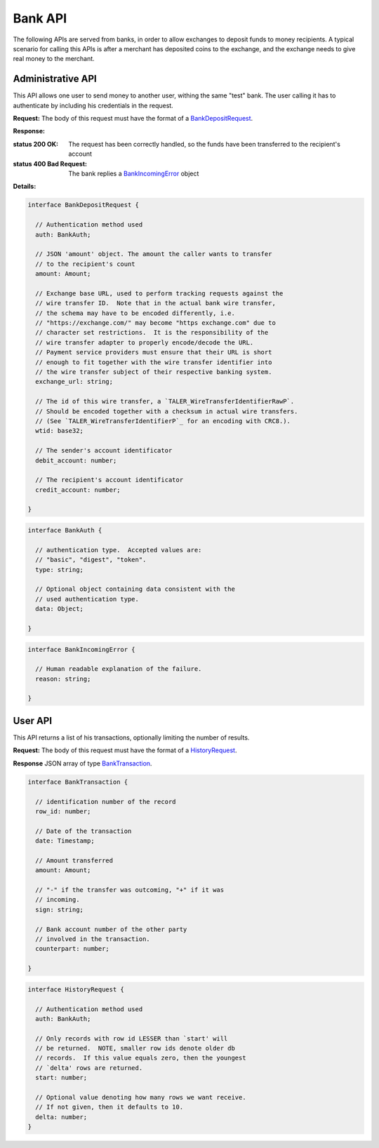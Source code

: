 ..
  This file is part of GNU TALER.
  Copyright (C) 2014, 2015, 2016 INRIA
  TALER is free software; you can redistribute it and/or modify it under the
  terms of the GNU General Public License as published by the Free Software
  Foundation; either version 2.1, or (at your option) any later version.
  TALER is distributed in the hope that it will be useful, but WITHOUT ANY
  WARRANTY; without even the implied warranty of MERCHANTABILITY or FITNESS FOR
  A PARTICULAR PURPOSE.  See the GNU Lesser General Public License for more details.
  You should have received a copy of the GNU Lesser General Public License along with
  TALER; see the file COPYING.  If not, see <http://www.gnu.org/licenses/>

  @author Marcello Stanisci

=========
Bank API
=========

The following APIs are served from banks, in order to allow exchanges to
deposit funds to money recipients.  A typical scenario for calling this
APIs is after a merchant has deposited coins to the exchange, and the exchange
needs to give real money to the merchant.

------------------
Administrative API
------------------

This API allows one user to send money to another user, withing the same "test"
bank.  The user calling it has to authenticate by including his credentials in the
request.

.. _bank-deposit:
.. http:post:: /admin/add/incoming

**Request:** The body of this request must have the format of a `BankDepositRequest`_.

**Response:**

:status 200 OK: The request has been correctly handled, so the funds have been transferred to the recipient's account

:status 400 Bad Request: The bank replies a `BankIncomingError`_ object

**Details:**

.. _BankDepositRequest:
.. code-block:: tsref

  interface BankDepositRequest {

    // Authentication method used
    auth: BankAuth;

    // JSON 'amount' object. The amount the caller wants to transfer
    // to the recipient's count
    amount: Amount;

    // Exchange base URL, used to perform tracking requests against the
    // wire transfer ID.  Note that in the actual bank wire transfer,
    // the schema may have to be encoded differently, i.e.
    // "https://exchange.com/" may become "https exchange.com" due to
    // character set restrictions.  It is the responsibility of the
    // wire transfer adapter to properly encode/decode the URL.
    // Payment service providers must ensure that their URL is short
    // enough to fit together with the wire transfer identifier into
    // the wire transfer subject of their respective banking system.
    exchange_url: string;

    // The id of this wire transfer, a `TALER_WireTransferIdentifierRawP`.
    // Should be encoded together with a checksum in actual wire transfers.
    // (See `TALER_WireTransferIdentifierP`_ for an encoding with CRC8.).
    wtid: base32;

    // The sender's account identificator
    debit_account: number;

    // The recipient's account identificator
    credit_account: number;

  }


.. _BankAuth:
.. code-block:: tsref

  interface BankAuth {

    // authentication type.  Accepted values are:
    // "basic", "digest", "token".
    type: string; 
    
    // Optional object containing data consistent with the
    // used authentication type.
    data: Object;

  }



.. _BankIncomingError:
.. code-block:: tsref

  interface BankIncomingError {

    // Human readable explanation of the failure.
    reason: string;

  }

--------
User API
--------

This API returns a list of his transactions, optionally limiting
the number of results.

.. http:post:: /history

**Request:** The body of this request must have the format of a `HistoryRequest`_.

**Response** JSON array of type `BankTransaction`_.



.. _BankTransaction:
.. code-block:: tsref

  interface BankTransaction {
  
    // identification number of the record
    row_id: number;

    // Date of the transaction
    date: Timestamp;

    // Amount transferred
    amount: Amount;

    // "-" if the transfer was outcoming, "+" if it was
    // incoming.
    sign: string;

    // Bank account number of the other party
    // involved in the transaction.
    counterpart: number; 
  
  }

..
  The counterpart currently only points to the same bank as
  the client using the bank.  A reasonable improvement is to
  specify a bank URI too, so that Taler can run across multiple
  banks.

.. _HistoryRequest:
.. code-block:: tsref

  interface HistoryRequest {
  
    // Authentication method used
    auth: BankAuth;

    // Only records with row id LESSER than `start' will
    // be returned.  NOTE, smaller row ids denote older db
    // records.  If this value equals zero, then the youngest
    // `delta' rows are returned.
    start: number;

    // Optional value denoting how many rows we want receive.
    // If not given, then it defaults to 10.
    delta: number;
  }
